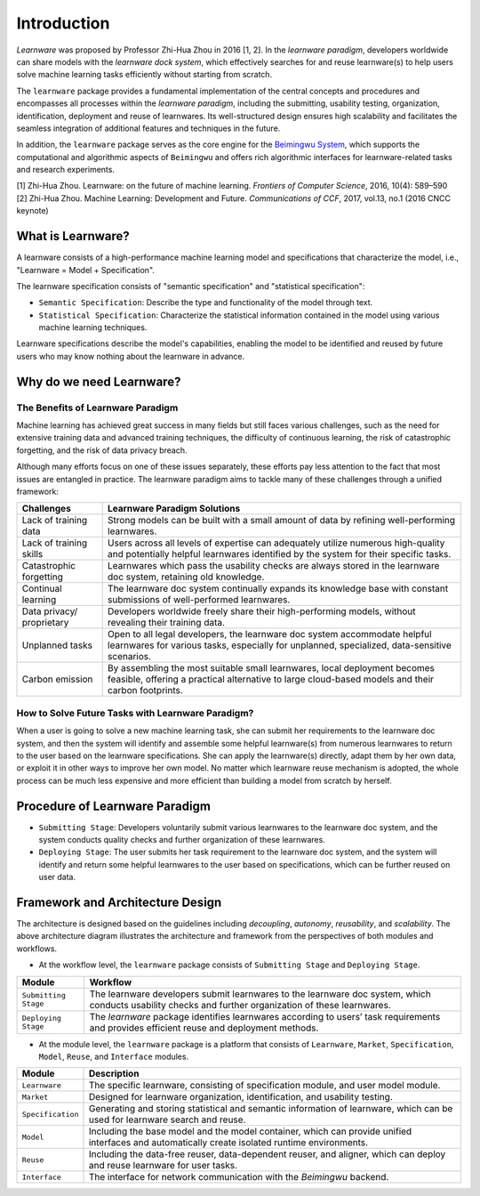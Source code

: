 .. _intro:
================
Introduction
================

*Learnware* was proposed by Professor Zhi-Hua Zhou in 2016 [1, 2]. In the *learnware paradigm*, developers worldwide can share models with the *learnware dock system*, which effectively searches for and reuse learnware(s) to help users solve machine learning tasks efficiently without starting from scratch.

The ``learnware`` package provides a fundamental implementation of the central concepts and procedures and encompasses all processes within the *learnware paradigm*, including the submitting, usability testing, organization, identification, deployment and reuse of learnwares. Its well-structured design ensures high scalability and facilitates the seamless integration of additional features and techniques in the future.

In addition, the ``learnware`` package serves as the core engine for the `Beimingwu System <https://bmwu.cloud>`_, which supports the computational and algorithmic aspects of ``Beimingwu`` and offers rich algorithmic interfaces for learnware-related tasks and research experiments.

| [1] Zhi-Hua Zhou. Learnware: on the future of machine learning. *Frontiers of Computer Science*, 2016, 10(4): 589–590
| [2] Zhi-Hua Zhou. Machine Learning: Development and Future. *Communications of CCF*, 2017, vol.13, no.1 (2016 CNCC keynote)

What is Learnware?
====================

A learnware consists of a high-performance machine learning model and specifications that characterize the model, i.e., "Learnware = Model + Specification".

The learnware specification consists of "semantic specification" and "statistical specification":

- ``Semantic Specification``: Describe the type and functionality of the model through text.
- ``Statistical Specification``: Characterize the statistical information contained in the model using various machine learning techniques.

Learnware specifications describe the model's capabilities, enabling the model to be identified and reused by future users who may know nothing about the learnware in advance.

Why do we need Learnware?
============================

The Benefits of Learnware Paradigm
-------------------------------------

Machine learning has achieved great success in many fields but still faces various challenges, such as the need for extensive training data and advanced training techniques, the difficulty of continuous learning, the risk of catastrophic forgetting, and the risk of data privacy breach.

Although many efforts focus on one of these issues separately, these efforts pay less attention to the fact that most issues are entangled in practice. The learnware paradigm aims to tackle many of these challenges through a unified framework:

+-----------------------+--------------------------------------------------------------------------------------------------------------------------------------------------------------------------------+
|      Challenges       |                                                                          Learnware Paradigm Solutions                                                                          |
+=======================+================================================================================================================================================================================+
| Lack of training data | Strong models can be built with a small amount of data by refining well-performing learnwares.                                                                                 |
+-----------------------+--------------------------------------------------------------------------------------------------------------------------------------------------------------------------------+
| Lack of training      | Users across all levels of expertise can adequately utilize numerous high-quality and potentially helpful learnwares                                                           |
| skills                | identified by the system for their specific tasks.                                                                                                                             |
+-----------------------+--------------------------------------------------------------------------------------------------------------------------------------------------------------------------------+
| Catastrophic          | Learnwares which pass the usability checks are always stored in the learnware doc system, retaining old knowledge.                                                             |
| forgetting            |                                                                                                                                                                                |
+-----------------------+--------------------------------------------------------------------------------------------------------------------------------------------------------------------------------+
| Continual learning    | The learnware doc system continually expands its knowledge base with constant submissions of                                                                                   |
|                       | well-performed learnwares.                                                                                                                                                     |
+-----------------------+--------------------------------------------------------------------------------------------------------------------------------------------------------------------------------+
| Data privacy/         | Developers worldwide freely share their high-performing models, without revealing their training data.                                                                         |
| proprietary           |                                                                                                                                                                                |
+-----------------------+--------------------------------------------------------------------------------------------------------------------------------------------------------------------------------+
| Unplanned tasks       | Open to all legal developers, the learnware doc system  accommodate helpful learnwares for                                                                                     |
|                       | various tasks, especially for unplanned, specialized, data-sensitive scenarios.                                                                                                |
+-----------------------+--------------------------------------------------------------------------------------------------------------------------------------------------------------------------------+
| Carbon emission       | By assembling the most suitable small learnwares, local deployment becomes feasible, offering a practical alternative to large cloud-based models and their carbon footprints. |
+-----------------------+--------------------------------------------------------------------------------------------------------------------------------------------------------------------------------+

How to Solve Future Tasks with Learnware Paradigm?
----------------------------------------------------

.. image:: ../_static/img/learnware_paradigm.jpg
   :align: center

When a user is going to solve a new machine learning task, she can submit her requirements to the learnware doc system, and then the system will identify and assemble some helpful learnware(s) from numerous learnwares to return to the user based on the learnware specifications. She can apply the learnware(s) directly, adapt them by her own data, or exploit it in other ways to improve her own model. No matter which learnware reuse mechanism is adopted, the whole process can be much less expensive and more efficient than building a model from scratch by herself.


Procedure of Learnware Paradigm
==================================
- ``Submitting Stage``: Developers voluntarily submit various learnwares to the learnware doc system, and the system conducts quality checks and further organization of these learnwares.
- ``Deploying Stage``: The user submits her task requirement to the learnware doc system, and the system will identify and return some helpful learnwares to the user based on specifications, which can be further reused on user data.

.. image:: ../_static/img/learnware_market.svg
   :align: center


Framework and Architecture Design
==================================

.. image:: ../_static/img/learnware_framework.svg
   :align: center

The architecture is designed based on the guidelines including *decoupling*, *autonomy*, *reusability*, and *scalability*. The above architecture diagram illustrates the architecture and framework from the perspectives of both modules and workflows.

- At the workflow level, the ``learnware`` package consists of ``Submitting Stage`` and ``Deploying Stage``.

+----------------------+---------------------------------------------------------------------------------------------------------------------+
|        Module        |                                                      Workflow                                                       |
+======================+=====================================================================================================================+
| ``Submitting Stage`` | The learnware developers submit learnwares to the learnware doc system, which conducts usability checks and further |
|                      | organization of these learnwares.                                                                                   |
+----------------------+---------------------------------------------------------------------------------------------------------------------+
| ``Deploying Stage``  | The `learnware` package identifies learnwares according to users’ task requirements and provides efficient          |
|                      | reuse and deployment methods.                                                                                       |
+----------------------+---------------------------------------------------------------------------------------------------------------------+

- At the module level, the ``learnware`` package is a platform that consists of ``Learnware``, ``Market``, ``Specification``, ``Model``, ``Reuse``, and ``Interface`` modules.

+------------------+------------------------------------------------------------------------------------------------------------+
|      Module      |                                      Description                                                           |
+==================+============================================================================================================+
| ``Learnware``    | The specific learnware, consisting of specification module, and user model module.                         |
+------------------+------------------------------------------------------------------------------------------------------------+
| ``Market``       | Designed for learnware organization, identification, and usability testing.                                |
+------------------+------------------------------------------------------------------------------------------------------------+
| ``Specification``| Generating and storing statistical and semantic information of learnware, which can be used for learnware  |
|                  | search and reuse.                                                                                          |
+------------------+------------------------------------------------------------------------------------------------------------+
| ``Model``        | Including the base model and the model container, which can provide unified interfaces and automatically   |
|                  | create isolated runtime environments.                                                                      |
+------------------+------------------------------------------------------------------------------------------------------------+
| ``Reuse``        | Including the data-free reuser, data-dependent reuser, and aligner, which can deploy and reuse learnware   |
|                  | for user tasks.                                                                                            |
+------------------+------------------------------------------------------------------------------------------------------------+
| ``Interface``    | The interface for network communication with the `Beimingwu` backend.                                      |
+------------------+------------------------------------------------------------------------------------------------------------+

